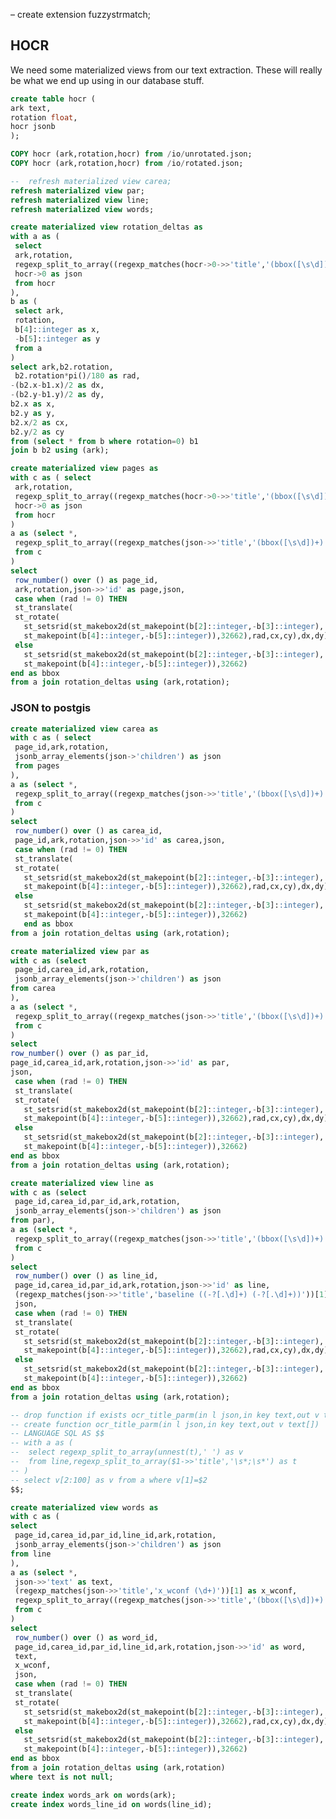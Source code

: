 #+PROPERTY: header-args:sql :engine postgresql :cmdline "postgres://postgres@localhost:5434/postgres" :tangle yes

-- create extension fuzzystrmatch;

** HOCR

We need some materialized views from our text extraction. These will really be
what we end up using in our database stuff.

#+BEGIN_SRC sql
create table hocr (
ark text,
rotation float,
hocr jsonb
);
#+END_SRC


#+RESULTS:
| CREATE TABLE |
|--------------|

#+BEGIN_SRC sql
COPY hocr (ark,rotation,hocr) from /io/unrotated.json;
COPY hocr (ark,rotation,hocr) from /io/rotated.json;
#+END_SRC

#+BEGIN_SRC sql
--  refresh materialized view carea;
refresh materialized view par;
refresh materialized view line;
refresh materialized view words;
#+END_SRC

#+RESULTS:
| REFRESH MATERIALIZED VIEW |
|---------------------------|
| REFRESH MATERIALIZED VIEW |
| REFRESH MATERIALIZED VIEW |

#+BEGIN_SRC sql
create materialized view rotation_deltas as
with a as (
 select
 ark,rotation,
 regexp_split_to_array((regexp_matches(hocr->0->>'title','(bbox([\s\d])+);'))[1],' ') as b,
 hocr->0 as json
 from hocr
),
b as (
 select ark,
 rotation,
 b[4]::integer as x,
 -b[5]::integer as y
 from a
)
select ark,b2.rotation,
 b2.rotation*pi()/180 as rad,
-(b2.x-b1.x)/2 as dx,
-(b2.y-b1.y)/2 as dy,
b2.x as x,
b2.y as y,
b2.x/2 as cx,
b2.y/2 as cy
from (select * from b where rotation=0) b1
join b b2 using (ark);
#+END_SRC

#+RESULTS:
| SELECT 5550 |
|-------------|


#+BEGIN_SRC sql
create materialized view pages as
with c as ( select
 ark,rotation,
 regexp_split_to_array((regexp_matches(hocr->0->>'title','(bbox([\s\d])+);'))[1],' ') as b,
 hocr->0 as json
 from hocr
)
a as (select *,
 regexp_split_to_array((regexp_matches(json->>'title','(bbox([\s\d])+)'))[1],' ') as b
 from c
)
select
 row_number() over () as page_id,
 ark,rotation,json->>'id' as page,json,
 case when (rad != 0) THEN
 st_translate(
 st_rotate(
   st_setsrid(st_makebox2d(st_makepoint(b[2]::integer,-b[3]::integer),
   st_makepoint(b[4]::integer,-b[5]::integer)),32662),rad,cx,cy),dx,dy)
 else
   st_setsrid(st_makebox2d(st_makepoint(b[2]::integer,-b[3]::integer),
   st_makepoint(b[4]::integer,-b[5]::integer)),32662)
end as bbox
from a join rotation_deltas using (ark,rotation);
#+END_SRC

#+RESULTS:
| SELECT 5536 |
|-------------|

*** JSON to postgis

#+BEGIN_SRC sql
  create materialized view carea as
  with c as ( select
   page_id,ark,rotation,
   jsonb_array_elements(json->'children') as json
   from pages
  ),
  a as (select *,
   regexp_split_to_array((regexp_matches(json->>'title','(bbox([\s\d])+)'))[1],' ') as b
   from c
  )
  select
   row_number() over () as carea_id,
   page_id,ark,rotation,json->>'id' as carea,json,
   case when (rad != 0) THEN
   st_translate(
   st_rotate(
     st_setsrid(st_makebox2d(st_makepoint(b[2]::integer,-b[3]::integer),
     st_makepoint(b[4]::integer,-b[5]::integer)),32662),rad,cx,cy),dx,dy)
   else
     st_setsrid(st_makebox2d(st_makepoint(b[2]::integer,-b[3]::integer),
     st_makepoint(b[4]::integer,-b[5]::integer)),32662)
	 end as bbox
  from a join rotation_deltas using (ark,rotation);
#+END_SRC

#+RESULTS:
| SELECT 201401 |
|---------------|

#+BEGIN_SRC sql
create materialized view par as
with c as (select
 page_id,carea_id,ark,rotation,
 jsonb_array_elements(json->'children') as json
from carea
),
a as (select *,
 regexp_split_to_array((regexp_matches(json->>'title','(bbox([\s\d])+)'))[1],' ') as b
 from c
)
select
row_number() over () as par_id,
page_id,carea_id,ark,rotation,json->>'id' as par,
json,
 case when (rad != 0) THEN
 st_translate(
 st_rotate(
   st_setsrid(st_makebox2d(st_makepoint(b[2]::integer,-b[3]::integer),
   st_makepoint(b[4]::integer,-b[5]::integer)),32662),rad,cx,cy),dx,dy)
 else
   st_setsrid(st_makebox2d(st_makepoint(b[2]::integer,-b[3]::integer),
   st_makepoint(b[4]::integer,-b[5]::integer)),32662)
end as bbox
from a join rotation_deltas using (ark,rotation);
#+END_SRC

#+RESULTS:
| SELECT 244296 |
|---------------|

#+BEGIN_SRC sql
create materialized view line as
with c as (select
 page_id,carea_id,par_id,ark,rotation,
 jsonb_array_elements(json->'children') as json
from par),
a as (select *,
 regexp_split_to_array((regexp_matches(json->>'title','(bbox([\s\d])+)'))[1],' ') as b
 from c
)
select
 row_number() over () as line_id,
 page_id,carea_id,par_id,ark,rotation,json->>'id' as line,
 (regexp_matches(json->>'title','baseline ((-?[.\d]+) (-?[.\d]+))'))[1] as baseline,
 json,
 case when (rad != 0) THEN
 st_translate(
 st_rotate(
   st_setsrid(st_makebox2d(st_makepoint(b[2]::integer,-b[3]::integer),
   st_makepoint(b[4]::integer,-b[5]::integer)),32662),rad,cx,cy),dx,dy)
 else
   st_setsrid(st_makebox2d(st_makepoint(b[2]::integer,-b[3]::integer),
   st_makepoint(b[4]::integer,-b[5]::integer)),32662)
end as bbox
from a join rotation_deltas using (ark,rotation);
#+END_SRC

#+RESULTS:
| SELECT 694971 |
|---------------|

#+BEGIN_SRC sql
  -- drop function if exists ocr_title_parm(in l json,in key text,out v text[]);
  -- create function ocr_title_parm(in l json,in key text,out v text[])
  -- LANGUAGE SQL AS $$
  -- with a as (
  --  select regexp_split_to_array(unnest(t),' ') as v
  --  from line,regexp_split_to_array($1->>'title','\s*;\s*') as t
  -- )
  -- select v[2:100] as v from a where v[1]=$2
  $$;

#+END_SRC

#+RESULTS:
| DROP FUNCTION   |
|-----------------|
| CREATE FUNCTION |


#+BEGIN_SRC sql
create materialized view words as
with c as (
select
 page_id,carea_id,par_id,line_id,ark,rotation,
 jsonb_array_elements(json->'children') as json
from line
),
a as (select *,
 json->>'text' as text,
 (regexp_matches(json->>'title','x_wconf (\d+)'))[1] as x_wconf,
 regexp_split_to_array((regexp_matches(json->>'title','(bbox([\s\d])+)'))[1],' ') as b
 from c
)
select
 row_number() over () as word_id,
 page_id,carea_id,par_id,line_id,ark,rotation,json->>'id' as word,
 text,
 x_wconf,
 json,
 case when (rad != 0) THEN
 st_translate(
 st_rotate(
   st_setsrid(st_makebox2d(st_makepoint(b[2]::integer,-b[3]::integer),
   st_makepoint(b[4]::integer,-b[5]::integer)),32662),rad,cx,cy),dx,dy)
 else
   st_setsrid(st_makebox2d(st_makepoint(b[2]::integer,-b[3]::integer),
   st_makepoint(b[4]::integer,-b[5]::integer)),32662)
end as bbox
from a join rotation_deltas using (ark,rotation)
where text is not null;

create index words_ark on words(ark);
create index words_line_id on words(line_id);

#+END_SRC

#+RESULTS:
| SELECT 5464769 |
|----------------|
